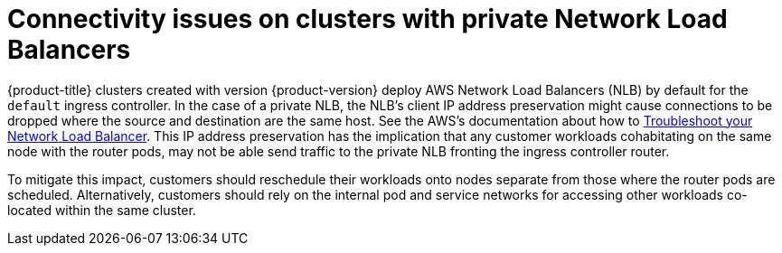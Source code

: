 // Module included in the following assemblies:
//
// * support/rosa-troubleshooting-deployments.adoc
:_mod-docs-content-type: PROCEDURE
[id="rosa-troubleshooting-general-deployment-failure_{context}"]
= Connectivity issues on clusters with private Network Load Balancers

{product-title} clusters created with version {product-version} deploy AWS Network Load Balancers (NLB) by default for the `default` ingress controller. In the case of a private NLB, the NLB's client IP address preservation might cause connections to be dropped where the source and destination are the same host. See the AWS's documentation about how to link:https://docs.aws.amazon.com/elasticloadbalancing/latest/network/load-balancer-troubleshooting.html#loopback-timeout[Troubleshoot your Network Load Balancer]. This IP address preservation has the implication that any customer workloads cohabitating on the same node with the router pods, may not be able send traffic to the private NLB fronting the ingress controller router.

To mitigate this impact, customers should reschedule their workloads onto nodes separate from those where the router pods are scheduled. Alternatively, customers should rely on the internal pod and service networks for accessing other workloads co-located within the same cluster.